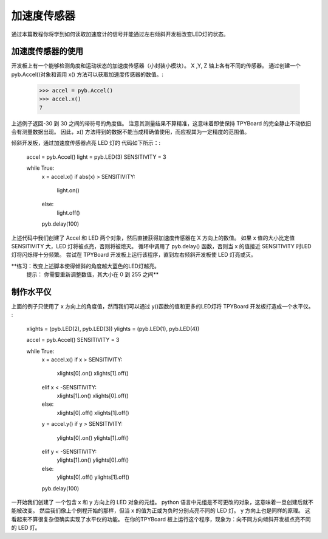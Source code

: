 加速度传感器
=================

通过本篇教程你将学到如何读取加速度计的信号并能通过左右倾斜开发板改变LED灯的状态。

加速度传感器的使用
-----------------------

开发板上有一个能够检测角度和运动状态的加速度传感器（小封装小模块）。
X ,Y, Z 轴上各有不同的传感器。
通过创建一个 pyb.Accel()对象和调用 x() 方法可以获取加速度传感器的数值。:

    >>> accel = pyb.Accel()
    >>> accel.x()
    7

上述例子返回-30 到 30 之间的带符号的角度值。
注意其测量结果不算精准，这意味着即使保持 TPYBoard 的完全静止不动依旧会有测量数据出现。
因此，x() 方法得到的数据不能当成精确值使用，而应视其为一定精度的范围值。

倾斜开发板，通过加速度传感器点亮 LED 灯的 代码如下所示：:

    accel = pyb.Accel()
    light = pyb.LED(3)
    SENSITIVITY = 3

    while True:
        x = accel.x()
        if abs(x) > SENSITIVITY:
            light.on()
        else:
            light.off()

        pyb.delay(100)

上述代码中我们创建了 Accel 和 LED 两个对象，然后直接获得加速度传感器在 X 方向上的数值。
如果 x 值的大小比定值 SENSITIVITY 大，LED 灯将被点亮，否则将被熄灭。
循环中调用了 pyb.delay() 函数，否则当 x 的值接近 SENSITIVITY 时LED灯将闪烁得十分频繁。
尝试在 TPYBoard 开发板上运行该程序，直到左右倾斜开发板使 LED 灯亮或灭。

**练习：改变上述脚本使得倾斜的角度越大蓝色的LED灯越亮。
  提示： 你需要重新调整数值，其大小在 0 到 255 之间**

制作水平仪
---------------------

上面的例子只使用了 x 方向上的角度值，然而我们可以通过 y()函数的值和更多的LED灯将 TPYBoard 开发板打造成一个水平仪。 :

    xlights = (pyb.LED(2), pyb.LED(3))
    ylights = (pyb.LED(1), pyb.LED(4))

    accel = pyb.Accel()
    SENSITIVITY = 3

    while True:
        x = accel.x()
        if x > SENSITIVITY:
            xlights[0].on()
            xlights[1].off()
        elif x < -SENSITIVITY:
            xlights[1].on()
            xlights[0].off()
        else:
            xlights[0].off()
            xlights[1].off()

        y = accel.y()
        if y > SENSITIVITY:
            ylights[0].on()
            ylights[1].off()
        elif y < -SENSITIVITY:
            ylights[1].on()
            ylights[0].off()
        else:
            ylights[0].off()
            ylights[1].off()

        pyb.delay(100)

一开始我们创建了 一个包含 x 和 y 方向上的 LED 对象的元组。
python 语言中元组是不可更改的对象，这意味着一旦创建后就不能被改变。
然后我们像上个例程开始的那样，但当 x 的值为正或为负时分别点亮不同的 LED 灯。
y 方向上也是同样的原理。 这看起来不算很复杂但确实实现了水平仪的功能。
在你的TPYBoard 板上运行这个程序，现象为：向不同方向倾斜开发板点亮不同的 LED 灯。
